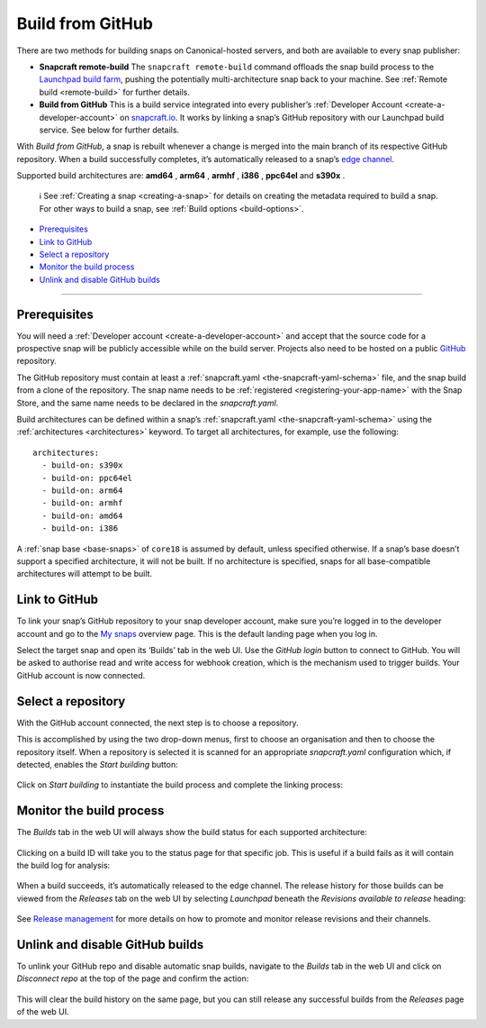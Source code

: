 .. 26004.md

.. _build-from-github:

Build from GitHub
=================

There are two methods for building snaps on Canonical-hosted servers, and both are available to every snap publisher:

-  **Snapcraft remote-build** The ``snapcraft remote-build`` command offloads the snap build process to the `Launchpad build farm <https://launchpad.net/builders>`__, pushing the potentially multi-architecture snap back to your machine. See :ref:`Remote build <remote-build>` for further details.

-  **Build from GitHub** This is a build service integrated into every publisher’s :ref:`Developer Account <create-a-developer-account>` on `snapcraft.io <https://snapcraft.io/>`__. It works by linking a snap’s GitHub repository with our Launchpad build service. See below for further details.

With *Build from GitHub*, a snap is rebuilt whenever a change is merged into the main branch of its respective GitHub repository. When a build successfully completes, it’s automatically released to a snap’s `edge channel <https://snapcraft.io/docs/channels#build-from-github-heading--risk-levels>`__.

Supported build architectures are: **amd64** , **arm64** , **armhf** , **i386** , **ppc64el** and **s390x** .

   ℹ See :ref:`Creating a snap <creating-a-snap>` for details on creating the metadata required to build a snap. For other ways to build a snap, see :ref:`Build options <build-options>`.

-  `Prerequisites <build-from-github-heading--prerequisites_>`__
-  `Link to GitHub <build-from-github-heading--github_>`__
-  `Select a repository <build-from-github-heading--repo_>`__
-  `Monitor the build process <build-from-github-heading--monitor_>`__
-  `Unlink and disable GitHub builds <build-from-github-heading--unlink_>`__

--------------


.. _build-from-github-heading--prerequisites:

Prerequisites
-------------

You will need a :ref:`Developer account <create-a-developer-account>` and accept that the source code for a prospective snap will be publicly accessible while on the build server. Projects also need to be hosted on a public `GitHub <https://github.com/>`__ repository.

The GitHub repository must contain at least a :ref:`snapcraft.yaml <the-snapcraft-yaml-schema>` file, and the snap build from a clone of the repository. The snap name needs to be :ref:`registered <registering-your-app-name>` with the Snap Store, and the same name needs to be declared in the *snapcraft.yaml*.

Build architectures can be defined within a snap’s :ref:`snapcraft.yaml <the-snapcraft-yaml-schema>` using the :ref:`architectures <architectures>` keyword. To target all architectures, for example, use the following:

::

   architectures:
     - build-on: s390x
     - build-on: ppc64el
     - build-on: arm64
     - build-on: armhf
     - build-on: amd64
     - build-on: i386

A :ref:`snap base <base-snaps>` of ``core18`` is assumed by default, unless specified otherwise. If a snap’s base doesn’t support a specified architecture, it will not be built. If no architecture is specified, snaps for all base-compatible architectures will attempt to be built.


.. _build-from-github-heading--github:

Link to GitHub
--------------

To link your snap’s GitHub repository to your snap developer account, make sure you’re logged in to the developer account and go to the `My snaps <https://snapcraft.io/snaps>`__ overview page. This is the default landing page when you log in.

Select the target snap and open its ‘Builds’ tab in the web UI. Use the *GitHub login* button to connect to GitHub. You will be asked to authorise read and write access for webhook creation, which is the mechanism used to trigger builds. Your GitHub account is now connected.


.. _build-from-github-heading--repo:

Select a repository
-------------------

With the GitHub account connected, the next step is to choose a repository.

This is accomplished by using the two drop-down menus, first to choose an organisation and then to choose the repository itself. When a repository is selected it is scanned for an appropriate *snapcraft.yaml* configuration which, if detected, enables the *Start building* button:

.. figure:: https://forum-snapcraft-io.s3.dualstack.us-east-1.amazonaws.com/original/2X/b/bfc72bc1a38e19de984786d4163d27afc852fb49.png
   :alt: image|677x361


Click on *Start building* to instantiate the build process and complete the linking process:

.. figure:: https://forum-snapcraft-io.s3.dualstack.us-east-1.amazonaws.com/original/2X/a/adcfaf6fb18ef99655535c31875f2a980e8a9ec5.png
   :alt: 352253a18ea8e99a914ce6697d83cddfc9d3dc89|648x146



.. _build-from-github-heading--monitor:

Monitor the build process
-------------------------

The *Builds* tab in the web UI will always show the build status for each supported architecture:

.. figure:: https://forum-snapcraft-io.s3.dualstack.us-east-1.amazonaws.com/original/2X/e/e1274b75d1d4f61af27c4a4ad1a11d94b19fb27c.png
   :alt: image|648x380


Clicking on a build ID will take you to the status page for that specific job. This is useful if a build fails as it will contain the build log for analysis:

.. figure:: https://forum-snapcraft-io.s3.dualstack.us-east-1.amazonaws.com/original/2X/e/e961a00115dee7d1f5a45c5b6e8be25920df079b.png
   :alt: image|672x396


When a build succeeds, it’s automatically released to the edge channel. The release history for those builds can be viewed from the *Releases* tab on the web UI by selecting *Launchpad* beneath the *Revisions available to release* heading:

.. figure:: https://forum-snapcraft-io.s3.dualstack.us-east-1.amazonaws.com/original/2X/3/330e0d32ed9fb1496246f2db38548c417274e214.png
   :alt: image|672x341


See `Release management <https://snapcraft.io/docs/release-management>`__ for more details on how to promote and monitor release revisions and their channels.


.. _build-from-github-heading--unlink:

Unlink and disable GitHub builds
--------------------------------

To unlink your GitHub repo and disable automatic snap builds, navigate to the *Builds* tab in the web UI and click on *Disconnect repo* at the top of the page and confirm the action:

.. figure:: https://forum-snapcraft-io.s3.dualstack.us-east-1.amazonaws.com/original/2X/f/f6af192ff385ad69a25d235f5386806a967997e1.png
   :alt: image|665x115


This will clear the build history on the same page, but you can still release any successful builds from the *Releases* page of the web UI.
